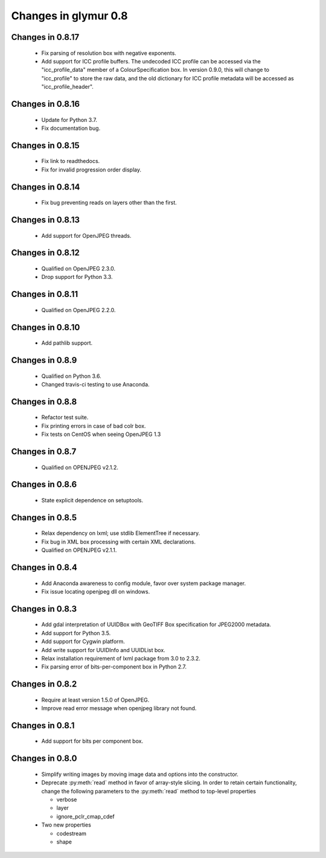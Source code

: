 #####################
Changes in glymur 0.8
#####################

*****************
Changes in 0.8.17
*****************
    * Fix parsing of resolution box with negative exponents.
    * Add support for ICC profile buffers.  The undecoded ICC profile
      can be accessed via the "icc_profile_data" member of a
      ColourSpecification box.  In version 0.9.0, this will change to
      "icc_profile" to store the raw data, and the old dictionary
      for ICC profile metadata will be accessed as
      "icc_profile_header".

*****************
Changes in 0.8.16
*****************
    * Update for Python 3.7.
    * Fix documentation bug.

*****************
Changes in 0.8.15
*****************
    * Fix link to readthedocs.
    * Fix for invalid progression order display.

*****************
Changes in 0.8.14
*****************
    * Fix bug preventing reads on layers other than the first.

*****************
Changes in 0.8.13
*****************
    * Add support for OpenJPEG threads.

*****************
Changes in 0.8.12
*****************
    * Qualified on OpenJPEG 2.3.0.
    * Drop support for Python 3.3.

*****************
Changes in 0.8.11
*****************
    * Qualified on OpenJPEG 2.2.0.

*****************
Changes in 0.8.10
*****************
    * Add pathlib support.

*****************
Changes in 0.8.9
*****************
    * Qualified on Python 3.6.
    * Changed travis-ci testing to use Anaconda.

*****************
Changes in 0.8.8
*****************
    * Refactor test suite.
    * Fix printing errors in case of bad colr box.
    * Fix tests on CentOS when seeing OpenJPEG 1.3

*****************
Changes in 0.8.7
*****************
    * Qualified on OPENJPEG v2.1.2.

*****************
Changes in 0.8.6
*****************
    * State explicit dependence on setuptools.

*****************
Changes in 0.8.5
*****************
    * Relax dependency on lxml; use stdlib ElementTree if necessary.
    * Fix bug in XML box processing with certain XML declarations.
    * Qualified on OPENJPEG v2.1.1.

*****************
Changes in 0.8.4
*****************
    * Add Anaconda awareness to config module, favor over system package manager.
    * Fix issue locating openjpeg dll on windows.

*****************
Changes in 0.8.3
*****************

    * Add gdal interpretation of UUIDBox with GeoTIFF Box specification for JPEG2000 metadata.
    * Add support for Python 3.5.
    * Add support for Cygwin platform.
    * Add write support for UUIDInfo and UUIDList box.
    * Relax installation requirement of lxml package from 3.0 to 2.3.2.
    * Fix parsing error of bits-per-component box in Python 2.7.

*****************
Changes in 0.8.2
*****************

    * Require at least version 1.5.0 of OpenJPEG.
    * Improve read error message when openjpeg library not found.

*****************
Changes in 0.8.1
*****************

    * Add support for bits per component box.

*****************
Changes in 0.8.0
*****************

    * Simplify writing images by moving image data and options into the 
      constructor.
    * Deprecate :py:meth:`read` method in favor of array-style slicing.
      In order to retain certain functionality, change the following parameters 
      to the :py:meth:`read` method to top-level properties

      * verbose
      * layer
      * ignore_pclr_cmap_cdef

    * Two new properties

      * codestream
      * shape
